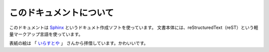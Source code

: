 ==================================================
このドキュメントについて
==================================================

このドキュメントは
`Sphinx <http://sphinx-users.jp>`__ というドキュメト作成ソフトを使っています。
文書本体には、reStructuredText（reST）という軽量マークアップ言語を使っています。

表紙の絵は
「 `いらすとや <http://www.irasutoya.com/2015/03/blog-post_557.html>`__ 」
さんから拝借しています。かわいいです。
